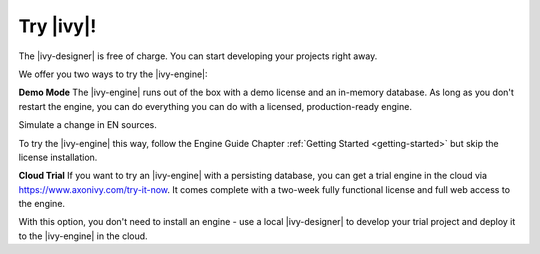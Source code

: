 Try |ivy|!
***************

The |ivy-designer| is free of charge. You can start developing your projects
right away.


We offer you two ways to try the |ivy-engine|:

**Demo Mode**
The |ivy-engine| runs out of the box with a demo license and an in-memory
database. As long as you don't restart the engine, you can do everything you can
do with a licensed, production-ready engine. 

Simulate a change in EN sources.

To try the |ivy-engine| this way, follow the Engine Guide Chapter :ref:`Getting
Started <getting-started>` but skip the license installation.

**Cloud Trial**
If you want to try an |ivy-engine| with a persisting database, you can get a
trial engine in the cloud via https://www.axonivy.com/try-it-now. It comes
complete with a two-week fully functional license and full web access to the engine. 

With this option, you don't need to install an engine - use a local
|ivy-designer| to develop your trial project and deploy it to the |ivy-engine| in the
cloud. 


